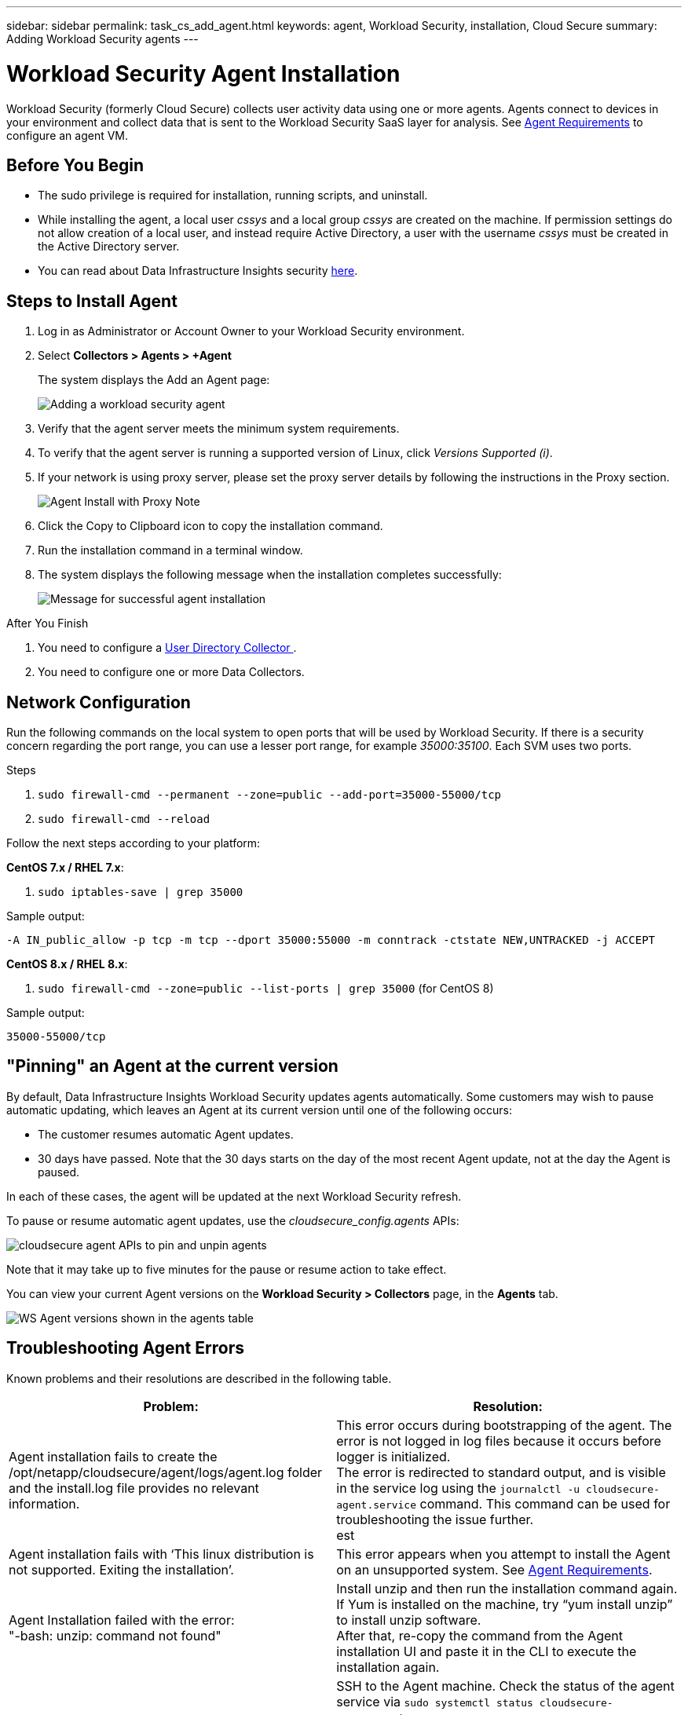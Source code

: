 ---
sidebar: sidebar
permalink: task_cs_add_agent.html
keywords: agent, Workload Security, installation, Cloud Secure
summary: Adding Workload Security agents
---

= Workload Security Agent Installation
:hardbreaks:
:toclevels: 1
:nofooter:
:icons: font
:linkattrs:
:imagesdir: ./media/

[.lead]
Workload Security (formerly Cloud Secure) collects user activity data using one or more agents. Agents connect to devices in your environment and collect data that is sent to the Workload Security SaaS layer for analysis. See link:concept_cs_agent_requirements.html[Agent Requirements] to configure an agent VM.



== Before You Begin

* The sudo privilege is required for installation, running scripts, and uninstall. 
* While installing the agent, a local user _cssys_ and a local group _cssys_ are created on the machine. If permission settings do not allow creation of a local user, and instead require Active Directory, a user with the username _cssys_ must be created in the Active Directory server.
* You can read about Data Infrastructure Insights security link:security_overview.html[here].


== Steps to Install Agent 

. Log in as Administrator or Account Owner to your Workload Security environment. 
. Select *Collectors > Agents > +Agent*
+ 
The system displays the Add an Agent page:
+
image::Add-agent-1.png[Adding a workload security agent]

. Verify that the agent server meets the minimum system requirements. 

. To verify that the agent server is running a supported version of Linux, click _Versions Supported (i)_.

. If your network is using proxy server, please set the proxy server details by following the instructions in the Proxy section.
+
image:CloudSecureAgentWithProxy_Instructions.png[Agent Install with Proxy Note]


. Click the Copy to Clipboard icon to copy the installation command. 
. Run the installation command in a terminal window.  

. The system displays the following message when the installation completes successfully:
+ 
image::new-agent-detect.png[Message for successful agent installation]

//cd /var NEW
//Grep /var/

.After You Finish

//. Verify that the agent is installed using the following command:
//`sudo grep -irn register agent.log`

. You need to configure a link:task_config_user_dir_connect.html[User Directory Collector ].
. You need to configure one or more Data Collectors.  

////
== Files Created During Installation

* Installation directory: 
+
/opt/netapp/cloudsecure/agent

* Installation logs: 
+
/var/log/netapp/cloudsecure/install
/opt/netapp/cloud-secure/logs 

* Agent Logs:         

* You can use the following command to verify the agent installed correctly: 
`sudo grep -irn register /opt/netapp/cloudsecure/agent/logs/agent.log`

//* Use the following script to control the Workload Security service:
//`sudo cloud-secure-agent-service.sh --help`

* Use the following script to uninstall the agent:
`sudo cloudsecure-agent-uninstall.sh`
////

== Network Configuration

Run the following commands on the local system to open ports that will be used by Workload Security. If there is a security concern regarding the port range, you can use a lesser port range, for example _35000:35100_. Each SVM uses two ports. 

.Steps

. `sudo firewall-cmd --permanent --zone=public --add-port=35000-55000/tcp` 
. `sudo firewall-cmd --reload` 

Follow the next steps according to your platform:

*CentOS 7.x / RHEL 7.x*:

. `sudo iptables-save | grep 35000` 

Sample output:

 -A IN_public_allow -p tcp -m tcp --dport 35000:55000 -m conntrack -ctstate NEW,UNTRACKED -j ACCEPT

*CentOS 8.x / RHEL 8.x*:

. `sudo firewall-cmd --zone=public --list-ports | grep 35000` (for CentOS 8)

Sample output:

 35000-55000/tcp


== "Pinning" an Agent at the current version

By default, Data Infrastructure Insights Workload Security updates agents automatically. Some customers may wish to pause automatic updating, which leaves an Agent at its current version until one of the following occurs:


* The customer resumes automatic Agent updates. 
* 30 days have passed. Note that the 30 days starts on the day of the most recent Agent update, not at the day the Agent is paused.

In each of these cases, the agent will be updated at the next Workload Security refresh.

To pause or resume automatic agent updates, use the _cloudsecure_config.agents_ APIs:

image:ws_pin_agent_apis.png[cloudsecure agent APIs to pin and unpin agents]

Note that it may take up to five minutes for the pause or resume action to take effect.

You can view your current Agent versions on the *Workload Security > Collectors* page, in the *Agents* tab.

image:ws_agent_version.png[WS Agent versions shown in the agents table]



== Troubleshooting Agent Errors

Known problems and their resolutions are described in the following table. 

[cols=2*, options="header", cols"30,70"]

|===
|Problem: | Resolution:

|Agent installation fails to create the /opt/netapp/cloudsecure/agent/logs/agent.log folder and the install.log file provides no relevant information.|This error occurs during bootstrapping of the agent. The error is not logged in log files because it occurs before logger is initialized. 
The error is redirected to standard output, and is visible in the service log using the `journalctl -u cloudsecure-agent.service` command. This command can be used for troubleshooting the issue further.
est
|Agent installation fails with ‘This linux distribution is not supported. Exiting the installation’.|This error appears when you attempt to install the Agent on an unsupported system. See link:concept_cs_agent_requirements.html[Agent Requirements].

|Agent Installation failed with the error: 
"-bash: unzip: command not found"
|Install unzip and then run the installation command again. If Yum is installed on the machine, try “yum install unzip” to install unzip software. 
After that, re-copy the command from the Agent installation UI and paste it in the CLI to execute the installation again.

|Agent was installed and was running. However agent has stopped suddenly.
|SSH to the Agent machine. Check the status of the agent service via `sudo systemctl status cloudsecure-agent.service`. 
1. Check if the logs shows a message“Failed to start Workload Security daemon service” . 
2. Check if cssys user exists in the Agent machine or not. Execute the following commands one by one with root permission and check if the cssys user and group exists. 
`sudo id cssys`
`sudo groups cssys`
3. If none exists, then a centralized monitoring policy may have deleted the cssys user.
4. Create cssys user and group manually by executing the following commands.
`sudo useradd cssys`
`sudo groupadd cssys`
5. Restart the agent service after that by executing the following command:
`sudo systemctl restart cloudsecure-agent.service`
6. If it is still not running, please check the other troubleshooting options.

|Unable to add more than 50 Data collectors to an Agent.
|Only 50 Data collectors can be added to an Agent. This can be a combination of all the collector types, for example, Active Directory, SVM and other collectors.

|UI shows Agent is in NOT_CONNECTED state.
|Steps to restart the Agent.
1. SSH to the Agent machine.
2. Restart the agent service after that by executing the following command:
`sudo systemctl restart cloudsecure-agent.service`
3. Check the status of the agent service via `sudo systemctl status cloudsecure-agent.service`.
4. Agent should go to CONNECTED state.

|Agent VM is behind Zscaler proxy and the agent installation is failing. Because of Zscaler proxy’s SSL inspection, the Workload Security certificates are presented as it is signed by Zscaler CA so the agent is not trusting the communication.
|Disable SSL inspection in the Zscaler proxy for the *.cloudinsights.netapp.com url. If Zscaler does SSL inspection and replaces the certificates, Workload Security will not work.

|While installing the agent, the installation hangs after unzipping.
|“chmod 755 -Rf” command is failing. 
The command fails when the agent installation command is being run by a non-root sudo user that has files in the working directory, belonging to another user, and permissions of those files cannot be changed. Because of the failing chmod command, the rest of the installation does not execute.

1.	Create a new directory named “cloudsecure”.
2.	Go to that directory.
3.	Copy and paste the full “token=…… … ./cloudsecure-agent-install.sh" installation command and press enter.
4.	Installation should be able to proceed.

|If the Agent is still not able to connect to Saas, please open a case with NetApp Support. Provide the Data Infrastructure Insights serial number to open a case, and attach logs to the case as noted.
|To attach logs to the case:
 1.	Execute the following script with root permission and share the output file (cloudsecure-agent-symptoms.zip).
    a.	/opt/netapp/cloudsecure/agent/bin/cloudsecure-agent-symptom-collector.sh
 2.	Execute the following commands one by one with root permission and share the output.
    a.	id cssys
    b.	groups cssys
    c.	cat /etc/os-release
    
|The cloudsecure-agent-symptom-collector.sh script fails with the following error.

[root@machine tmp]# /opt/netapp/cloudsecure/agent/bin/cloudsecure-agent-symptom-collector.sh
Collecting service log
Collecting application logs
Collecting agent configurations
Taking service status snapshot
Taking agent directory structure snapshot
………………….
………………….
/opt/netapp/cloudsecure/agent/bin/cloudsecure-agent-symptom-collector.sh: line 52: zip: command not found
ERROR: Failed to create /tmp/cloudsecure-agent-symptoms.zip

|Zip tool is not installed..
Install the zip tool by running the command “yum install zip”.
Then run the cloudsecure-agent-symptom-collector.sh again. 

    
|Agent installation Fails with useradd: cannot create directory /home/cssys
|This error can occur if user's login directory cannot be created under /home, due to lack of permissions.

The workaround would be to create cssys user and add its login directory manually using the following command:

_sudo useradd user_name -m -d HOME_DIR_

-m :Create the user's home directory if it does not exist.
-d : The new user is created using HOME_DIR as the value for the user's login directory.

For instance, _sudo useradd cssys -m -d /cssys_, adds a user _cssys_ and creates its login directory under root.

|Agent is not running after installation. 
_Systemctl status cloudsecure-agent.service_ shows the following:

[root@demo ~]# systemctl status cloudsecure-agent.service 
agent.service – Workload Security Agent Daemon Service 
Loaded: loaded (/usr/lib/systemd/system/cloudsecure-agent.service; enabled; vendor preset: disabled) 
Active: activating (auto-restart) (Result: exit-code) since Tue 2021-08-03 21:12:26 PDT; 2s ago 
Process: 25889 ExecStart=/bin/bash /opt/netapp/cloudsecure/agent/bin/cloudsecure-agent (code=exited status=126) 
Main PID: 25889 (code=exited, status=126), 

Aug 03 21:12:26 demo systemd[1]: cloudsecure-agent.service: main process exited, code=exited, status=126/n/a 
Aug 03 21:12:26 demo systemd[1]: Unit cloudsecure-agent.service entered failed state. 
Aug 03 21:12:26 demo systemd[1]: cloudsecure-agent.service failed. 

|This can be failing because _cssys_ user may not have permission to install.

If /opt/netapp is an NFS mount and if _cssys_ user does not have access to this folder, installation will fail. _cssys_ is a local user created by the Workload Security installer that may not have permission to access the mounted share. 

You can check this by attempting to access /opt/netapp/cloudsecure/agent/bin/cloudsecure-agent using _cssys_ user.
If it returns “Permission denied”, installation permission is not present.

Instead of a mounted folder, install on a directory local to the machine.

|Agent was initially connected via a proxy server and the proxy was set during Agent installation. Now the proxy server has changed. How can the Agent’s proxy configuration be changed?
|You can edit the agent.properties to add the proxy details. Follow these steps:

1.	Change to the folder containing the properties file:
 
cd /opt/netapp/cloudsecure/conf
 
2.	Using your favorite text editor, open the _agent.properties_ file for editing.
 
3.	Add or modify the following lines:
 
AGENT_PROXY_HOST=scspa1950329001.vm.netapp.com  
AGENT_PROXY_PORT=80
AGENT_PROXY_USER=pxuser
AGENT_PROXY_PASSWORD=pass1234
 
4.	Save the file.
 
5.	Restart the agent:
 
sudo systemctl restart cloudsecure-agent.service
 

|===


